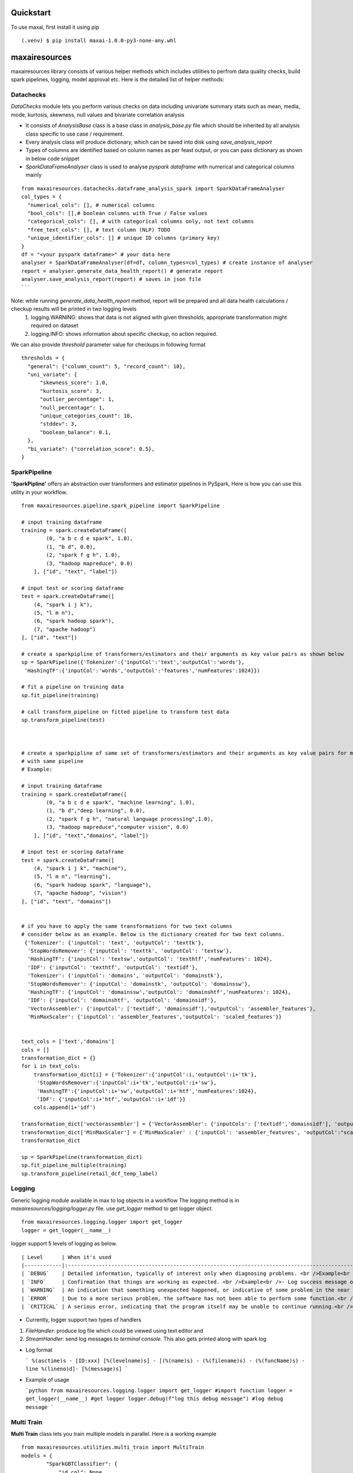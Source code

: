 Quickstart
==========
To use maxai, first install it using pip

::

  (.venv) $ pip install maxai-1.0.0-py3-none-any.whl


maxairesources
==============
maxairesources library consists of various helper methods which includes utilities to perfrom data quality checks, build spark pipelines, logging, model approval etc. Here is the detailed list of helper methods:


Datachecks
___________


*DataChecks* module lets you perform various checks on data including univariate summary stats such as mean, media, mode, kurtosis, skewness, null values and bivariate correlation analysis

- It consists of `AnalysisBase` class is a base class in `analysis_base.py` file which should be inherited by all analysis class specific to use case / requirement.
- Every analysis class will produce dictionary, which can be saved into disk using `save_analysis_report`
- Types of columns are identified based on column names as per feast output, or you can pass dictionary as shown in below code snippet
- `SparkDataFrameAnalyser` class is used to analyse `pyspark` `dataframe` with numerical and categorical columns mainly

::
  
  from maxairesources.datachecks.dataframe_analysis_spark import SparkDataFrameAnalyser
  col_types = {
    "numerical_cols": [], # numerical columns
    "bool_cols": [],# boolean columns with True / False values
    "categorical_cols": [], # with categorical columns only, not text columns
    "free_text_cols": [], # text column (NLP) TODO 
    "unique_identifier_cols": [] # unique ID columns (primary key)
  }
  df = "<your pyspark dataframe>" # your data here
  analyser = SparkDataFrameAnalyser(df=df, column_types=col_types) # create instance of analyser
  report = analyser.generate_data_health_report() # generate report
  analyser.save_analysis_report(report) # saves in json file
  ``` 
Note: while running `generate_data_health_report` method, report will be prepared and all data health calculations / checkup results will be printed in two logging levels
  1. logging.WARNING: shows that data is not aligned with given thresholds, appropriate transformation might required on dataset
  2. logging.INFO: shows information about specific checkup, no action required.

We can also provide `threshold` parameter value for checkups in following format
::
  thresholds = {
    "general": {"column_count": 5, "record_count": 10},
    "uni_variate": {
        "skewness_score": 1.0,
        "kurtosis_score": 3,
        "outlier_percentage": 1,
        "null_percentage": 1,
        "unique_categories_count": 10,
        "stddev": 3,
        "boolean_balance": 0.1,
    },
    "bi_variate": {"correlation_score": 0.5},
  }
  
SparkPipeline
______________
**'SparkPipline'** offers an abstraction over transformers and estimator pipelines in PySpark, Here is how you can use this utility in your workflow.

::
  

  from maxairesources.pipeline.spark_pipeline import SparkPipeline

  # input training dataframe
  training = spark.createDataFrame([
          (0, "a b c d e spark", 1.0),
          (1, "b d", 0.0),
          (2, "spark f g h", 1.0),
          (3, "hadoop mapreduce", 0.0)
      ], ["id", "text", "label"])

  # input test or scoring dataframe
  test = spark.createDataFrame([
      (4, "spark i j k"),
      (5, "l m n"),
      (6, "spark hadoop spark"),
      (7, "apache hadoop")
  ], ["id", "text"])

  # create a sparkpipline of transformers/estimators and their arguments as key value pairs as shown below
  sp = SparkPipeline({'Tokenizer':{'inputCol':'text','outputCol':'words'},
   'HashingTF':{'inputCol':'words','outputCol':'features','numFeatures':1024}})

  # fit a pipeline on training data
  sp.fit_pipeline(training)

  # call transform_pipeline on fitted pipeline to transform test data
  sp.transform_pipeline(test)



  # create a sparkpipline of same set of transformers/estimators and their arguments as key value pairs for multiple columns 
  # with same pipeline
  # Example:

  # input training dataframe
  training = spark.createDataFrame([
          (0, "a b c d e spark", "machine learning", 1.0),
          (1, "b d","deep learning", 0.0),
          (2, "spark f g h", "natural language processing",1.0),
          (3, "hadoop mapreduce","computer vision", 0.0)
      ], ["id", "text","domains", "label"])

  # input test or scoring dataframe
  test = spark.createDataFrame([
      (4, "spark i j k", "machine"),
      (5, "l m n", "learning"),
      (6, "spark hadoop spark", "language"),
      (7, "apache hadoop", "vision")
  ], ["id", "text", "domains"])


  # if you have to apply the same transformations for two text columns 
  # consider below as an example. Below is the dictionary created for two text columns.
   {'Tokenizer': {'inputCol': 'text', 'outputCol': 'texttk'},
    'StopWordsRemover': {'inputCol': 'texttk', 'outputCol': 'textsw'},
    'HashingTF': {'inputCol': 'textsw','outputCol': 'texthtf','numFeatures': 1024},
    'IDF': {'inputCol': 'texthtf', 'outputCol': 'textidf'},
    'Tokenizer': {'inputCol': 'domains', 'outputCol': 'domainstk'},
    'StopWordsRemover': {'inputCol': 'domainstk', 'outputCol': 'domainssw'},
    'HashingTF': {'inputCol': 'domainssw','outputCol': 'domainshtf','numFeatures': 1024},
    'IDF': {'inputCol': 'domainshtf', 'outputCol': 'domainsidf'},
    'VectorAssembler': {'inputCol': ['textidf', 'domainsidf'],'outputCol': 'assembler_features'},
    'MinMaxScaler': {'inputCol': 'assembler_features','outputCol': 'scaled_features'}}


  text_cols = ['text','domains']
  cols = []
  transformation_dict = {}
  for i in text_cols:
      transformation_dict[i] = {'Tokenizer':{'inputCol':i,'outputCol':i+'tk'},
       'StopWordsRemover':{'inputCol':i+'tk','outputCol':i+'sw'},
       'HashingTF':{'inputCol':i+'sw','outputCol':i+'htf','numFeatures':1024},
       'IDF': {'inputCol':i+'htf','outputCol':i+'idf'}}
      cols.append(i+'idf')

  transformation_dict['vectorassembler'] = {'VectorAssembler': {'inputCols': ['textidf','domainsidf'], 'outputCol':"assembler_features"}}
  transformation_dict['MinMaxScaler'] = {'MinMaxScaler' : {'inputCol': 'assembler_features', 'outputCol':"scaled_features"}}
  transformation_dict

  sp = SparkPipeline(transformation_dict)
  sp.fit_pipeline_multiple(training)
  sp.transform_pipeline(retail_dcf_temp_label)


Logging
_______

Generic logging module available in max to log objects in a workflow The logging method is in `maxairesources/logging/logger.py` file. use `get_logger` method to get logger object.

::

  from maxairesources.logging.logger import get_logger
  logger = get_logger(__name__)
  

logger support 5 levels of logging as below.

::

  | Level      | When it's used                                                                                                                                                                                                                                                                                                                                                                                                                                           |
  |------------|:---------------------------------------------------------------------------------------------------------------------------------------------------------------------------------------------------------------------------------------------------------------------------------------------------------------------------------------------------------------------------------------------------------------------------------------------------------|
  | `DEBUG`    | Detailed information, typically of interest only when diagnosing problems. <br />Example<br />- Can be used to print intermediate information to debug code blocks <br />- Number of observations, column list in `Spark` `Dataframe` <br />- Parameters received to train the model<br />- `train` and `test` data size<br /><br />Do not print any raw data / information in debug messages as some data may be confidential to display in `log` also. |
  | `INFO`     | Confirmation that things are working as expected. <br />Example<br />- Log success message once model is trained<br />- Inform that `model` is persisted in disk space                                                                                                                                                                                                                                                                                   |
  | `WARNING`  | An indication that something unexpected happened, or indicative of some problem in the near future (e.g. ‘disk space low’). The software is still working as expected.<br />Example<br />- Warn user if data size is less<br />- Highlight long processing time if model parameters grid combination for optimization are more than limit.                                                                                                               |
  | `ERROR`    | Due to a more serious problem, the software has not been able to perform some function.<br />Example<br />- If `data frame` is empty when observations are expected<br />- Fail fast model checks are not passing                                                                                                                                                                                                                                        |
  | `CRITICAL` | A serious error, indicating that the program itself may be unable to continue running.<br />Example<br />- Database credentials are incorrect<br />- Certain path is not accessible from current user                                                                                                                                                                                                                                                    |

- Currently, logger support two types of handlers

1. `FileHandler`: produce log file which could be viewed using text editor and 
2. `StreamHandler`: send log messages to `terminal` `console`. This also gets printed along with spark log

- Log format

  ```
  %(asctime)s - [ID:xxx] [%(levelname)s] - [(%(name)s) - (%(filename)s) - (%(funcName)s) - line %(lineno)d]- [%(message)s]
  ```

- Example of usage

  ```python
  from maxairesources.logging.logger import get_logger #import function
  logger = get_logger(__name__) #get logger
  logger.debug(f"log this debug message") #log debug message
  ```

Multi Train
______________

**Multi Train** class lets you train multiple models in parallel. 
Here is a working example

::

  from maxairesources.utilities.multi_train import MultiTrain
  models = {
          "SparkGBTClassifier": {
              "id_col": None,
              "target_col": "label",
              "feature_col": "features",
              "params": {"maxIter": 3, "maxDepth": 3, "seed": 42},
              "param_grid": {},
          },
          "SparkRFClassifier": {
              "id_col": None,
              "target_col": "label",
              "feature_col": "features",
              "params": {"maxDepth": 3, "seed": 42},
              "param_grid": {},
          },
      }
  multi_models = MultiTrain(models)


Ensemble
______________

**Ensemble** class lets you create an ensemble of multiple models. The class supports following ensemble techniques

  1. **Voting Classifier**: Consists of three ensemble methods - hard, soft, weighted soft
            **Hard Voting** - We will calculate the mode of prediction across all the classifiers, and provide the Combined Prediction label as the output
            **Soft Voting** - Here if the user doesn't enter the weights, we will calculate the uniform average of probabilities across all the classifier outputs, and 
            return Average Probability Column as the output.
            
            **Weighted Soft Voting** - Here if the user enter the weights, we will calculate the weighted average of probabilities across all the classifier outputs,
            and return weighted Average Probability Column as the output. 

  2. **VotingRegressor** - Consists of two ensemble methods - soft, weighted soft
            **Soft Voting** - Here if the user doesn't enter the weights, we will calculate the uniform average of predictions across all the regressor outputs, and               return Average Prediction Column as the output.
            
            **Weighted Soft Voting** - Here if the user enter the weights, we will calculate the weighted average of predictions across all the regressor outputs, and              return weighted Average Prediction Column as the output.

Here is a working example

::

  from maxairesources.ensemble.ensemble import Ensemble
  model_list = []
  for i in range(len(multi_models.trained_models)):
      model_list.append(multi_models.trained_models[list(multi_models.models.keys())[i]])
  print(model_list)
  prediction = Ensemble(model_list).VotingClassifier(testData, method = "hard")

Model approval
______________

**`ModelApprover`** class checks whether the model performance is good enough based on existing benchmarks

`Approver` class needs `Evaluator` class reference along with other arguments in constructors. All required `constructor argument` for respective `evaluator` needs to pass as a `keyword argument` . Please refer `evaluator` documentation for details.

Here is a working example

::

  from maxairesources.eval.classifier_evaluator_spark import ClassifierEvaluator
  from maxairesources.model_approval.model_approver_spark import ModelApprover
  
  apprvr = ModelApprover(
    model = model,
    evaluator_class=ClassifierEvaluator,
    predicted_actual_pdf = predicted_pdf,
    metric_thresholds={"f1": 0.4, "accuracy": 0.55},
    predicted_col="prediction",
    label_col="label",
    probability_col="probability",
    classification_mode = "binary"
    )

Config Store
____________

**Config Store** lets you efficiently read secrets/configs in a task from a vault

The [HashiCorp's Vault](https://www.vaultproject.io/docs) is currently being used as a config store, to store the Py-Configs and Spark-Configs. The Vault provides the option to create a Secret Engine (represented by `mount_path` in code snippet below). All secrets are stored in a Secret Engine and can also have a directory structure. 

*Assumptions* - This module assumes that OS environment variables HASH_VAULT_URL and HASH_VAULT_TOKEN are defined. 

*Usage* - The `config_store.config.main` can be used to a function where one wants to read these secrets/configs. The best practise would be read these secrets/configs once in a task, because everytime we make a call to `config_store.config.main`, it creates a temporary token to read these secrets.

::

  *Example of Usage* - 
  ```
  PATH = ""          # Path to the Config
  MOUNT_PATH = ""    # Secret Engin

  @config.main(path=PATH, mount_point=MOUNT_PATH)
  def execute(**kwargs):
      input_data = kwargs["data"]
      print("Printing Config = {}".format(input_data))

  >> Printing Config = {'split_seed': 19, 'target_column': 'target', 'test_size': 0.2}
  ```

maxaifeaturization
==================
maxaifeaturization library has various helper methods to enable feature generation, feature selection and feature transformation. 

FeatureSelector
_______________

**'FeatureSelector'** offers an abstraction for selecting features using the methods available in pyspark feature selection, 
Class expects method to use for fearure selection and corresponding as inputs. 

Currently supported methods are
::

  selectors = {
          "VectorSlicer": {
              "model": VectorSlicer,
              "fitted_model": VectorSlicer,
              "type": "transform",
          },
          "RFormula": {"model": RFormula, "fitted_model": RFormula, "type": "transform"},
          "ChiSqSelector": {
              "model": ChiSqSelector,
              "fitted_model": ChiSqSelectorModel,
              "type": "fit",
          },
          "UnivariateFeatureSelector": {
              "model": UnivariateFeatureSelectorN,
              "fitted_model": UnivariateFeatureSelectorModel,
              "type": "fit",
          },
          "VarianceThresholdSelector": {
              "model": VarianceThresholdSelector,
              "fitted_model": VarianceThresholdSelectorModel,
              "type": "fit",
          },
      }

Here is how you can use this utility in your workflow.

::

  # import FeatureSelector from maxaifeaturization
  from maxaifeaturization.selection.selector import FeatureSelector

  # Initializing FeatureSelector class
  fs = FeatureSelector(method = 'UnivariateFeatureSelector', 
                       params = {'featuresCol':"features",
                        'outputCol':'selectedFeatures',
                        'labelCol':'label',
                        'selectionThreshold':1,
                        'featureType':'continuous',
                        'labelType':'categorical'})


  # select features using the passed method
  fs.select_features(feature_df)

  #access the underlying spark feature selection method object
  fs.selector

  # save the model
  fs.save('path')

  # load the model
  fs.load('path')

maxaimetadata
=============

Max AI Metadata 

*maxaimetadata* library offers classes and funtions to log ml-metadata for lineage tracking. Given below is a short description of various components within the library along with their functionality


**WorkFlow**

Collection of all the elements related to a datascience workflow. 

Workflow represent a jupyter notebook for a usecase or an airflow pipeline. 

if workflow already exists in the backend , it will get reused.



::

  # import WorkFlow from maxaimetadata
  from maxaimetadata.metadata import WorkFlow

  # Initializing WorkFLow class
  wf = WorkFlow(
          name="Propensity1",
          description="test workflow",
          tags={"sample": "sample"},
          reuse_workflow_if_exists=True,
      )
  ```

**Run**

Captures a particular instance/run of the worlflow. A workflow can have multiple runs.

::

  # import WorkFlow from maxaimetadata
  from maxaimetadata.metadata import Run

  # Initializing Run class
  run = Run(workflow=wf, description="test run")
  run.update_status("running")
  ```

**Execution**

Represent a task in the workflow [training, preprocessing , validation etc]

::

  from maxaimetadata.metadata import Execution

  exec = Execution(
          name="test exec", workflow=wf, run=run, description="test execution"
      )

**Artifacts**

Artifacts reperesents input/output of any execution. Eg: Model, Data , Metrics etc


::

  from maxaimetadata.metadata import Execution, Model, DataSet, Metrics

  d = DataSet(
          uri="/data", name="test_data", description="test data", feature_view="test_iew"
      )

  d = exec.log_input(d)

  #model is any MaxAi Model
  m = Model(model=model, name="test_model", description="test model")
  m = exec.log_output(m)

  metrics = Metrics(
      name="Test Metrics", data_set_id=d.id, model_id=m.id, values={"rmse": 0.9}
  )
  metrics = exec.log_output(metrics)


**Registry**
Model registry represent a logical collection of models registered for Inference.

::

  from maxaimetadata.metadata import Registry

  r = Registry(wf)
  r.register_model(m.uri)
  r_m = r.get_registered_model("staging")
  p_m = r.promote_model(r_m["__maxai_version__"])

maxaimodel
==========

maxaimodel class support various Pyspark, Python and H2O models ranging from classification, clustering, regression to time-series forecasting. Here is a coprehensive list of models currently supported by max

1. Classification
  a) `SparkGBTClassifier <https://spark.apache.org/docs/latest/api/python/reference/api/pyspark.ml.classification.GBTClassifier.html>`_
  b) `SparkRandomForestClassifier <https://spark.apache.org/docs/latest/api/python/reference/api/pyspark.ml.classification.RandomForestClassifier.html#pyspark.ml.classification.RandomForestClassifier>`_
  c) `SparkFMClassifier <https://spark.apache.org/docs/latest/api/python/reference/api/pyspark.ml.classification.FMClassifier.html#pyspark.ml.classification.FMClassifier>`_
  d) `SparkDecisionTreeClassifier <https://spark.apache.org/docs/latest/api/python/reference/api/pyspark.ml.classification.DecisionTreeClassifier.html#pyspark.ml.classification.DecisionTreeClassifier>`_
  e) `SparkLogisticRegression <https://spark.apache.org/docs/latest/api/python/reference/api/pyspark.ml.classification.LogisticRegression.html#pyspark.ml.classification.LogisticRegression>`_
  f) `SparkMultilayerPerceptronClassifier <https://spark.apache.org/docs/latest/api/python/reference/api/pyspark.ml.classification.MultilayerPerceptronClassifier.html#pyspark.ml.classification.MultilayerPerceptronClassifier>`_
  g) `SparkNaiveBayes <https://spark.apache.org/docs/latest/api/python/reference/api/pyspark.ml.classification.NaiveBayes.html#pyspark.ml.classification.NaiveBayes>`_
  h) `SparkOneVsRest <https://spark.apache.org/docs/latest/api/python/reference/api/pyspark.ml.classification.OneVsRest.html#pyspark.ml.classification.OneVsRest>`_
  i) `SparkLinearSVC <https://spark.apache.org/docs/latest/api/python/reference/api/pyspark.ml.classification.LinearSVC.html#pyspark.ml.classification.LinearSVC>`_
  
2. Clustering
  a) HVT
  b) `KMeans <https://spark.apache.org/docs/latest/api/python/reference/api/pyspark.ml.clustering.KMeans.html#pyspark.ml.clustering.KMeans>`_
  
3. Regression
  a) SparkDTRegressor
  b) SparkFMRegressor
  c) SparkGBTRegressor
  d) SparkGLRegressor
  e) SparkIsotonicRegressor
  f) SparkLinearRegressor
  g) SparkRFRegressor
  
4. Recommendation
  a) ALS
  
5. Forecasting
  a) ARIMA
  b) Garch
  c) NProphet
  d) FBProphet
  

tutorials
=========

Propensity to Churn
_______________

::

  from maxairesources.utilities.data_connectors import DataFrame
  from maxaimarketplace.high_tech.churn.handlers.churn_modeling import ChurnModeling
  
  #config load
  # Opening JSON file
  config_py_config = "/home/jovyan/new_max/max.ai.ds.core/maxaimarketplace/high_tech/churn/config/py_config.json"
  f = open(config_py_config)  
  py_config = json.load(f)
  py_config_feature_eng = py_config['data'][0]['conf']
  py_config_modeling = py_config['data'][1]['conf']
  py_config_scoring = py_config['data'][2]['conf']
  py_config_modeling
  
  #load data
  io_connector = DataFrame(spark_conn=spark)
  subscription_data_pdf = io_connector.get(input_data=py_config_feature_eng['input'], port_number=1)#.repartition(50)
  subscription_data_pdf.printSchema()
  
  #feature engineering and target variable
  from maxaimarketplace.high_tech.churn.handlers.churn_preprocessing import DataPreprocessing
  dp_obj = DataPreprocessing(input_data=subscription_data_pdf, args=py_config_feature_eng['function']['args'])
  training_data, scoring_data = dp_obj.preprocess_data()
  
  from maxaimarketplace.high_tech.churn.handlers.churn_modeling import ChurnModeling
  py_config_modeling['function']['args']['acceptance_thresholds']['f1'] = 0.25
  
  #training & validation
  model_instance = ChurnModeling(input_data=training_data, args=py_config_modeling['function']['args'], output_args=py_config_modeling['output'])
  model, performance_details = model_instance.train_and_validate_model()
  print(performance_details)
  # {'f1': 0.4783,
  #  'accuracy': 0.3208,
  #  'weightedPrecision': 0.9847,
  #  'weightedRecall': 0.3208,
  #  'weightedTruePositiveRate': 0.3208,
  #  'weightedFalsePositiveRate': 0.336,
  #  'weightedFMeasure': 0.4783,
  #  'logLoss': 1.0306,
  #  'hammingLoss': 0.6792}
  
  #scoring
  from maxaimarketplace.high_tech.churn.handlers.churn_scoring import ChurnScoring
  scoring_instance = ChurnScoring(scoring_data=scoring_data, args=py_config_scoring['function']['args'], input_args = py_config_scoring['input'], 
  output_args=py_config_scoring['output'])
  prediction_pdf = scoring_instance.predict_the_churn()
  
